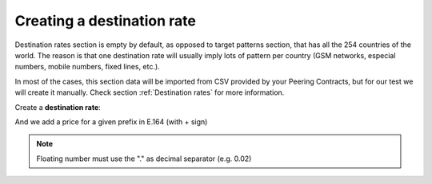 
***************************
Creating a destination rate
***************************

Destination rates section is empty by default, as opposed to target patterns section,
that has all the 254 countries of the world. The reason is that one destination rate
will usually imply lots of pattern per country (GSM networks, especial numbers,
mobile numbers, fixed lines, etc.).

In most of the cases, this section data will be imported from CSV provided by your
Peering Contracts, but for our test we will create it manually. Check section
:ref:`Destination rates` for more information.

Create a **destination rate**:

.. ifconfig:: language == 'en'

    .. image:: img/en/destination_rate_new.png

.. ifconfig:: language == 'es'

    .. image:: img/es/destination_rate_new.png


And we add a price for a given prefix in E.164 (with + sign)

.. ifconfig:: language == 'en'

    .. image:: img/en/destination_rate_add.png

.. ifconfig:: language == 'es'

    .. image:: img/es/destination_rate_add.png

.. note:: Floating number must use the "." as decimal separator (e.g. 0.02)


